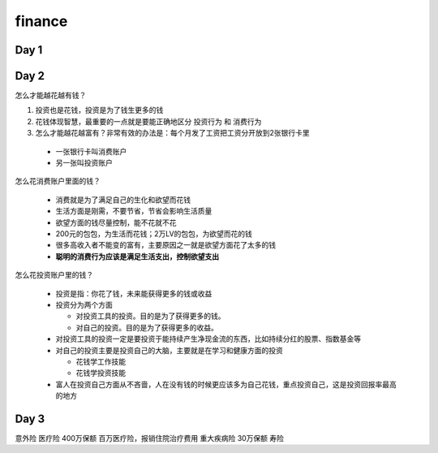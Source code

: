 =========
finance
=========

Day 1
========




Day 2
=========

怎么才能越花越有钱？

1. 投资也是花钱，投资是为了钱生更多的钱
2. 花钱体现智慧，最重要的一点就是要能正确地区分 ``投资行为`` 和 ``消费行为``
3. 怎么才能越花越富有？非常有效的办法是：每个月发了工资把工资分开放到2张银行卡里

 - 一张银行卡叫消费账户
 - 另一张叫投资账户

怎么花消费账户里面的钱？

 - 消费就是为了满足自己的生化和欲望而花钱
 - 生活方面是刚需，不要节省，节省会影响生活质量
 - 欲望方面的钱尽量控制，能不花就不花
 - 200元的包包，为生活而花钱；2万LV的包包，为欲望而花的钱
 - 很多高收入者不能变的富有，主要原因之一就是欲望方面花了太多的钱
 - **聪明的消费行为应该是满足生活支出，控制欲望支出**

怎么花投资账户里的钱？

 - 投资是指：你花了钱，未来能获得更多的钱或收益
 - 投资分为两个方面

   - 对投资工具的投资。目的是为了获得更多的钱。
   - 对自己的投资。目的是为了获得更多的收益。
 - 对投资工具的投资一定是要投资于能持续产生净现金流的东西，比如持续分红的股票、指数基金等
 - 对自己的投资主要是投资自己的大脑，主要就是在学习和健康方面的投资

   - 花钱学工作技能
   - 花钱学投资技能
 - 富人在投资自己方面从不吝啬，人在没有钱的时候更应该多为自己花钱，重点投资自己，这是投资回报率最高的地方


Day 3
=======

意外险
医疗险 400万保额  百万医疗险，报销住院治疗费用
重大疾病险 30万保额
寿险

